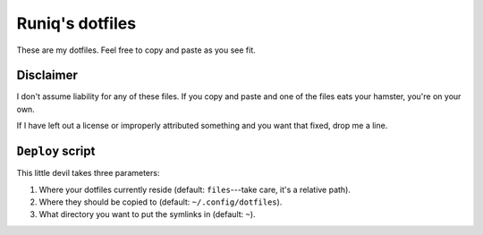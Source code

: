 ================
Runiq's dotfiles
================

These are my dotfiles. Feel free to copy and paste as you see fit.

Disclaimer
==========

I don't assume liability for any of these files. If you copy and paste and one of the files eats your hamster, you're on your own.

If I have left out a license or improperly attributed something and you want that fixed, drop me a line.

``Deploy`` script
=================

This little devil takes three parameters:

1. Where your dotfiles currently reside (default: ``files``---take care, it's a relative path).
2. Where they should be copied to (default: ``~/.config/dotfiles``).
3. What directory you want to put the symlinks in (default: ``~``).
